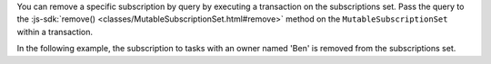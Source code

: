 You can remove a specific subscription by query by executing a transaction on
the subscriptions set. Pass the query to the :js-sdk:`remove()
<classes/MutableSubscriptionSet.html#remove>` method on the
``MutableSubscriptionSet`` within a transaction.

In the following example, the subscription to tasks with an owner named 'Ben' is
removed from the subscriptions set.
